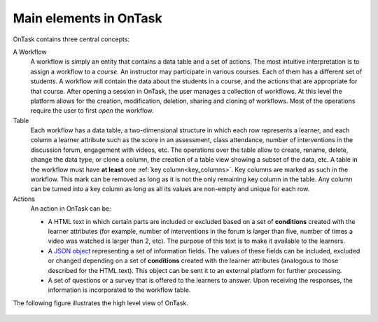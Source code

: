 .. _central_concepts:

Main elements in OnTask
=======================

OnTask contains three central concepts:

A Workflow
  A workflow is simply an entity that contains a data table and a set of actions. The most intuitive interpretation is to assign a workflow to a *course*. An instructor may participate in various courses. Each of them has a different set of students. A workflow will contain the data about the students in a course, and the actions that are appropriate for that course. After opening a session in OnTask, the user manages a collection of workflows. At this level the platform allows for the creation, modification, deletion, sharing and cloning of workflows. Most of the operations require the user to first *open* the workflow.

Table
  Each workflow has a data table, a two-dimensional structure in which each row represents a learner, and each column a learner attribute such as the score in an assessment, class attendance, number of interventions in the discussion forum, engagement with videos, etc. The operations over the table allow to create, rename, delete, change the data type, or clone a column, the creation of a table view showing a subset of the data, etc. A table in the workflow must have **at least** one :ref:`key column<key_columns>`. Key columns are marked as such in the workflow. This mark can be removed as long as it is not the only remaining key column in the table. Any column can be turned into a key column as long as all its values are non-empty and unique for each row.

Actions
  An action in OnTask can be:

  * A HTML text in which certain parts are included or excluded based on a set of **conditions** created with the learner attributes (for example, number of interventions in the forum is larger than five, number of times a video was watched is larger than 2, etc). The purpose of this text is to make it available to the learners.

  * A `JSON object <https://json.org>`_ representing a set of information fields. The values of these fields can be included, excluded or changed depending on a set of **conditions** created with the learner attributes (analogous to those described for the HTML text). This object can be sent it to an external platform for further processing.

  * A set of questions or a survey that is offered to the learners to answer. Upon receiving the responses, the information is incorporated to the workflow table.

The following figure illustrates the high level view of OnTask.

.. figure:: /scaptures/high_level_view.png
   :align: center


